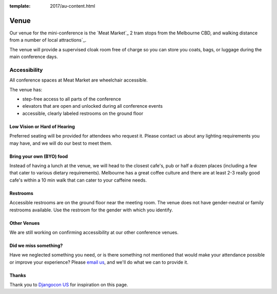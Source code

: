 :template: 2017/au-content.html

Venue
-----

Our venue for the mini-conference is the `Meat Market`_ 2 tram stops from the Melbourne CBD, and walking distance from a number of local attractions`_.

.. raw:: html

   <iframe src="https://www.google.com.au/maps/place/Meat+Market/@-37.801441,144.9519933,17z/data=!3m1!4b1!4m5!3m4!1s0x6ad65d31959627bb:0x8b61205468637770!8m2!3d-37.801441!4d144.954182" width="400" height="300" frameborder="0" style="border:0" allowfullscreen></iframe>

The venue will provide a supervised cloak room free of charge so you can store you coats, bags, or
luggage during the main conference days.

.. image:: https://c1.staticflickr.com/9/8498/29753955646_dd18376345.jpg

Accessibility
~~~~~~~~~~~~~

All conference spaces at Meat Market are wheelchair accessible.

The venue has:

* step-free access to all parts of the conference
* elevators that are open and unlocked during all conference events
* accessible, clearly labeled restrooms on the ground floor

Low Vision or Hard of Hearing
*****************************

Preferred seating will be provided for attendees who request it. Please contact us about any
lighting requirements you may have, and we will do our best to meet them.

Bring your own (BYO) food
********************

Instead of having a lunch at the venue, we will head to the closest cafe's, pub or half a dozen places (including a few that cater to various dietary requirements).
Melbourne has a great coffee culture and there are at least 2-3 really good cafe's within a 10 min walk that can cater to your caffeine needs.

Restrooms
*********

Accessible restrooms are on the ground floor near the meeting room.
The venue does not have gender-neutral or family restrooms available. Use the restroom for the gender with which you identify.

Other Venues
************

We are still working on confirming accessibility at our other conference venues.

Did we miss something?
**********************

Have we neglected something you need, or is there something not mentioned that would make your
attendance possible or improve your experience? Please `email us`_, and we'll do what we can to provide it.

Thanks
******

Thank you to `Djangocon US`_ for inspiration on this page.

.. _Auto Klub: http://www.ganimed.cz
.. _Prague city center: https://goo.gl/maps/2pdRtnmrJrv
.. _email us: europe@writethedocs.org
.. _Djangocon US: https://2015.djangocon.us/
